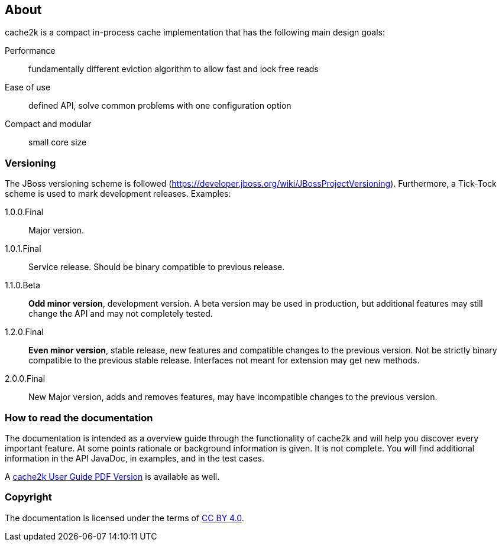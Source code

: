 == About

cache2k is a compact in-process cache implementation that has the following main design goals:

Performance:: fundamentally different eviction algorithm to allow fast and lock free reads
Ease of use:: defined API, solve common problems with one configuration option
Compact and modular:: small core size

=== Versioning

The JBoss versioning scheme is followed (https://developer.jboss.org/wiki/JBossProjectVersioning).
Furthermore, a Tick-Tock scheme is used to mark development releases. Examples:

1.0.0.Final:: Major version.
1.0.1.Final:: Service release. Should be binary compatible to previous release.
1.1.0.Beta:: *Odd minor version*, development version. A beta version may be used in production, but
 additional features may still change the API and may not completely tested.
1.2.0.Final:: *Even minor version*, stable release, new features and compatible changes to the previous version.
     Not be strictly binary compatible to the previous stable release. Interfaces not meant for
     extension may get new methods.
2.0.0.Final:: New Major version, adds and removes features, may have incompatible changes to the previous version.

=== How to read the documentation

The documentation is intended as a overview guide through the functionality of cache2k and will help
you discover every important feature. At some points rationale or background
information is given. It is not complete. You will find additional information in the API JavaDoc,
in examples, and in the test cases.

A link:user-guide.pdf[cache2k User Guide PDF Version] is available as well.

=== Copyright

The documentation is licensed under the terms of https://creativecommons.org/licenses/by/4.0/[CC BY 4.0].